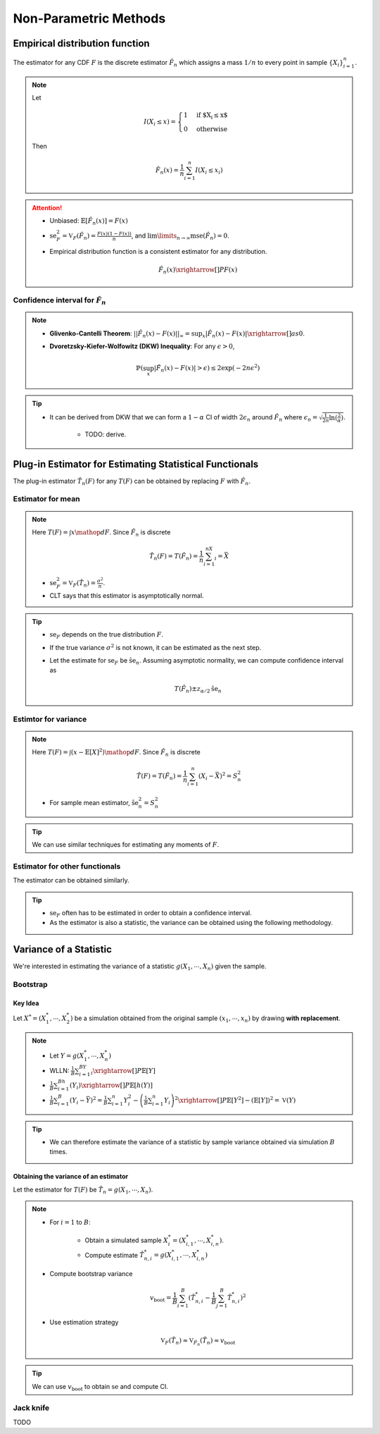 ########################################################################################
Non-Parametric Methods
########################################################################################

****************************************************************************************
Empirical distribution function
****************************************************************************************
The estimator for any CDF :math:`F` is the discrete estimator :math:`\hat{F}_n` which assigns a mass :math:`1/n` to every point in sample :math:`\{X_i\}_{i=1}^n`.

.. note::
	Let 
	
		.. math:: I(X_i\leq x)=\begin{cases}1 & \text{if $X_i\leq x$}\\ 0 & \text{otherwise}\end{cases}
	Then

		.. math:: \hat{F}_n(x)=\frac{1}{n}\sum_{i=1}^n I(X_i\leq x_i)

.. attention::
	* Unbiased: :math:`\mathbb{E}[\hat{F}_n(x)]=F(x)`
	* :math:`\text{se}_F^2=\mathbb{V}_F(\hat{F}_n)=\frac{F(x)(1-F(x))}{n}`, and :math:`\lim\limits_{n\to\infty}\text{mse}(\hat{F}_n)=0`.
	* Empirical distribution function is a consistent estimator for any distribution.

		.. math:: \hat{F}_n(x)\xrightarrow[]{P}F(x)

Confidence interval for :math:`\hat{F}_n`
========================================================================================
.. note::        
	* **Glivenko-Cantelli Theorem**: :math:`||\hat{F_n}(x)-F(x)||_\infty=\sup_{x}|\hat{F_n}(x)-F(x)|\xrightarrow[]{as} 0`.
	* **Dvoretzsky-Kiefer-Wolfowitz (DKW) Inequality**: For any :math:`\epsilon>0`,
    
		.. math:: \mathbb{P}(\sup_x|\hat{F_n}(x)-F(x)|>\epsilon) \le 2\exp(-2n\epsilon^2)

.. tip::
	* It can be derived from DKW that we can form a :math:`1-\alpha` CI of width :math:`2\epsilon_n` around :math:`\hat{F_n}` where :math:`\epsilon_n=\sqrt{\frac{1}{2n}\ln(\frac{2}{\alpha})}`.

		* TODO: derive.

****************************************************************************************
Plug-in Estimator for Estimating Statistical Functionals
****************************************************************************************
The plug-in estimator :math:`\hat{T}_n(F)` for any :math:`T(F)` can be obtained by replacing :math:`F` with :math:`\hat{F}_n`.

Estimator for mean
========================================================================================
.. note::
	Here :math:`T(F)=\int x\mathop{dF}`. Since :math:`\hat{F}_n` is discrete

		.. math:: \hat{T}_n(F)=T(\hat{F}_n)=\frac{1}{n}\sum_{i=1}^nX_i=\bar{X}

	* :math:`\text{se}_F^2=\mathbb{V}_F(\hat{T}_n)=\frac{\sigma^2}{n}`.
	* CLT says that this estimator is asymptotically normal.

.. tip::
	* :math:`\text{se}_F` depends on the true distribution :math:`F`.
	* If the true variance :math:`\sigma^2` is not known, it can be estimated as the next step.
	* Let the estimate for :math:`\text{se}_F` be :math:`\hat{\text{se}}_n`. Assuming asymptotic normality, we can compute confidence interval as

		.. math:: T(\hat{F}_n)\pm z_{\alpha/2}\hat{\text{se}}_n

Estimtor for variance
========================================================================================
.. note::
	Here :math:`T(F)=\int (x-\mathbb{E}[X]^2)\mathop{dF}`. Since :math:`\hat{F}_n` is discrete

		.. math::  \hat{T}(F)=T(\hat{F}_n)=\frac{1}{n}\sum_{i=1}^n(X_i-\bar{X})^2=S^2_n

	* For sample mean estimator, :math:`\hat{\text{se}}^2_n=S^2_n`

.. tip::
	We can use similar techniques for estimating any moments of :math:`F`.

Estimator for other functionals
=========================================================================================
The estimator can be obtained similarly.

.. tip::
	* :math:`\text{se}_F` often has to be estimated in order to obtain a confidence interval.
	* As the estimator is also a statistic, the variance can be obtained using the following methodology.

****************************************************************************************
Variance of a Statistic
****************************************************************************************
We're interested in estimating the variance of a statistic :math:`g(X_1,\cdots,X_n)` given the sample.

Bootstrap
========================================================================================
Key Idea
----------------------------------------------------------------------------------------
Let :math:`X^*=(X^*_1,\cdots,X^*_2)` be a simulation obtained from the original sample :math:`(x_1,\cdots,x_n)` by drawing **with replacement**.

.. note::
	* Let :math:`Y=g(X^*_1,\cdots,X^*_n)`
	* WLLN: :math:`\frac{1}{B}\sum_{i=1}^BY_i\xrightarrow[]{P}\mathbb{E}[Y]`
	* :math:`\frac{1}{B}\sum_{i=1}^Bh(Y_i)\xrightarrow[]{P}\mathbb{E}[h(Y)]`
	* :math:`\frac{1}{B}\sum_{i=1}^B(Y_i-\bar{Y})^2=\frac{1}{B}\sum_{i=1}^n Y_i^2-\left(\frac{1}{B}\sum_{i=1}^n Y_i\right)^2\xrightarrow[]{P}\mathbb{E}[Y^2]-(\mathbb{E}[Y])^2=\mathbb{V}(Y)`

.. tip::
	* We can therefore estimate the variance of a statistic by sample variance obtained via simulation :math:`B` times.

Obtaining the variance of an estimator
----------------------------------------------------------------------------------------
Let the estimator for :math:`T(F)` be :math:`\hat{T}_n=g(X_1,\cdots,X_n)`.

.. note::
	* For :math:`i=1` to :math:`B`:

		* Obtain a simulated sample :math:`X_i^*=(X^*_{i,1},\cdots,X^*_{i,n})`.
		* Compute estimate :math:`\hat{T}^*_{n,i}=g(X^*_{i,1},\cdots,X^*_{i,n})`
	* Compute bootstrap variance

		.. math:: v_{\text{boot}}=\frac{1}{B}\sum_{i=1}^B(\hat{T}^*_{n,i}-\frac{1}{B}\sum_{j=1}^B\hat{T}^*_{n,i})^2
	* Use estimation strategy 
	
		.. math:: \mathbb{V}_F(\hat{T}_n)\approx\mathbb{V}_{\hat{F}_n}(\hat{T}_n)\approx v_{\text{boot}}

.. tip::
	We can use :math:`v_{\text{boot}}` to obtain :math:`\text{se}` and compute CI.

Jack knife
========================================================================================
TODO
